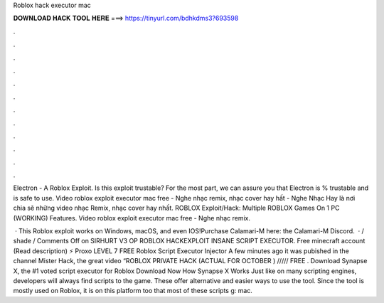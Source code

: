 Roblox hack executor mac



𝐃𝐎𝐖𝐍𝐋𝐎𝐀𝐃 𝐇𝐀𝐂𝐊 𝐓𝐎𝐎𝐋 𝐇𝐄𝐑𝐄 ===> https://tinyurl.com/bdhkdms3?693598



.



.



.



.



.



.



.



.



.



.



.



.

Electron - A Roblox Exploit. Is this exploit trustable? For the most part, we can assure you that Electron is % trustable and is safe to use. Video roblox exploit executor mac free - Nghe nhạc remix, nhạc cover hay hất - Nghe Nhạc Hay là nơi chia sẽ những video nhạc Remix, nhạc cover hay nhất. ROBLOX Exploit/Hack: Multiple ROBLOX Games On 1 PC (WORKING) Features. Video roblox exploit executor mac free - Nghe nhạc remix.

 · This Roblox exploit works on Windows, macOS, and even IOS!Purchase Calamari-M here:  the Calamari-M Discord.  · / shade / Comments Off on SIRHURT V3 OP ROBLOX HACKEXPLOIT INSANE SCRIPT EXECUTOR. Free minecraft account (Read description) ⚡ Proxo LEVEL 7 FREE Roblox Script Executor ️Injector A few minutes ago it was pubished in the channel Mister Hack, the great video “ROBLOX PRIVATE HACK (ACTUAL FOR OCTOBER ) ///// FREE . Download Synapse X, the #1 voted script executor for Roblox Download Now How Synapse X Works Just like on many scripting engines, developers will always find scripts to the game. These offer alternative and easier ways to use the tool. Since the tool is mostly used on Roblox, it is on this platform too that most of these scripts g: mac.

